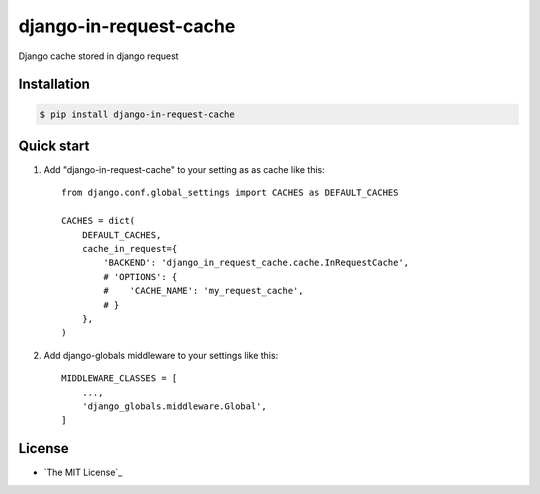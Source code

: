 django-in-request-cache
=======================

Django cache stored in django request 

.. image:: https://travis-ci.org/mojeto/django-in-request-cache.svg?branch=master
    :target: https://travis-ci.org/mojeto/django-in-request-cache

Installation
------------

.. code-block:: bash

    $ pip install django-in-request-cache
    
Quick start
-----------

1. Add "django-in-request-cache" to your setting as as cache like this::

    from django.conf.global_settings import CACHES as DEFAULT_CACHES
    
    CACHES = dict(
        DEFAULT_CACHES,
        cache_in_request={
            'BACKEND': 'django_in_request_cache.cache.InRequestCache',
            # 'OPTIONS': {
            #    'CACHE_NAME': 'my_request_cache',
            # }
        },
    )

2. Add django-globals middleware to your settings like this::

    MIDDLEWARE_CLASSES = [
        ...,
        'django_globals.middleware.Global',
    ]

License
-------

* `The MIT License`_

.. The MIT License: LICENSE?raw=true
